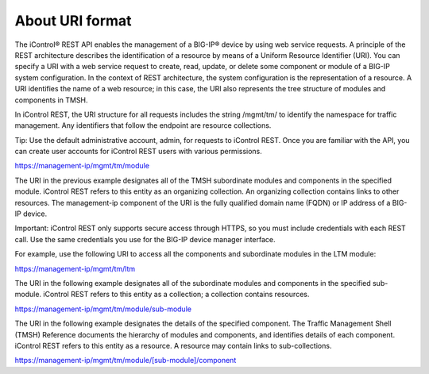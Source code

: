 About URI format
================

The iControl® REST API enables the management of a BIG-IP® device by
using web service requests. A principle of the REST architecture
describes the identification of a resource by means of a Uniform
Resource Identifier (URI). You can specify a URI with a web service
request to create, read, update, or delete some component or module of a
BIG-IP system configuration. In the context of REST architecture, the
system configuration is the representation of a resource. A URI
identifies the name of a web resource; in this case, the URI also
represents the tree structure of modules and components in TMSH.

In iControl REST, the URI structure for all requests includes the string
/mgmt/tm/ to identify the namespace for traffic management. Any
identifiers that follow the endpoint are resource collections.

Tip: Use the default administrative account, admin, for requests to
iControl REST. Once you are familiar with the API, you can create user
accounts for iControl REST users with various permissions.

https://management-ip/mgmt/tm/module

The URI in the previous example designates all of the TMSH subordinate
modules and components in the specified module. iControl REST refers to
this entity as an organizing collection. An organizing collection
contains links to other resources. The management-ip component of the
URI is the fully qualified domain name (FQDN) or IP address of a BIG-IP
device.

Important: iControl REST only supports secure access through HTTPS, so
you must include credentials with each REST call. Use the same
credentials you use for the BIG-IP device manager interface.

For example, use the following URI to access all the components and
subordinate modules in the LTM module:

https://management-ip/mgmt/tm/ltm

The URI in the following example designates all of the subordinate
modules and components in the specified sub-module. iControl REST refers
to this entity as a collection; a collection contains resources.

https://management-ip/mgmt/tm/module/sub-module

The URI in the following example designates the details of the specified
component. The Traffic Management Shell (TMSH) Reference documents the
hierarchy of modules and components, and identifies details of each
component. iControl REST refers to this entity as a resource. A resource
may contain links to sub-collections.

https://management-ip/mgmt/tm/module/[sub-module]/component

